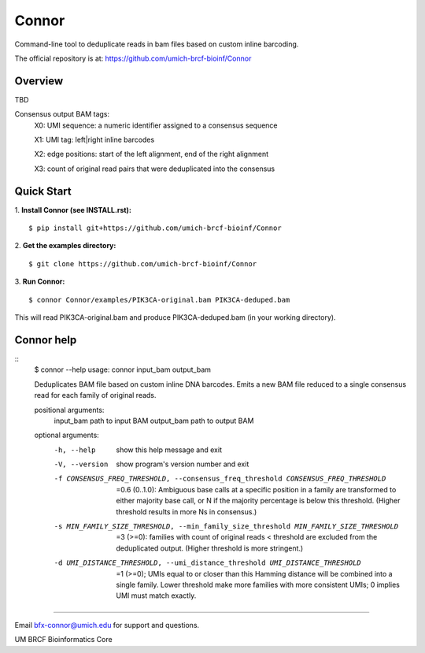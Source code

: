 ======
Connor
======

Command-line tool to deduplicate reads in bam files based on custom inline barcoding.

.. image:: https://travis-ci.org/umich-brcf-bioinf/Connor.svg?branch=develop
    :target: https://travis-ci.com/umich-brcf-bioinf/Connor
    :alt: Build Status

.. image:: https://codeclimate.com/repos/5793a84516ba097bda009574/badges/28ae96f1f3179a08413e/coverage.svg
   :target: https://codeclimate.com/repos/5793a84516ba097bda009574/coverage
   :alt: Test Coverage

.. image:: https://codeclimate.com/repos/5793a84516ba097bda009574/badges/28ae96f1f3179a08413e/gpa.svg
   :target: https://codeclimate.com/repos/5793a84516ba097bda009574/feed
   :alt: Code Climate


The official repository is at:
https://github.com/umich-brcf-bioinf/Connor

--------
Overview
--------

TBD

Consensus output BAM tags:
  X0: UMI sequence: a numeric identifier assigned to a consensus sequence

  X1: UMI tag: left|right inline barcodes

  X2: edge positions: start of the left alignment, end of the right alignment

  X3: count of original read pairs that were deduplicated into the consensus
  
-----------
Quick Start
-----------

1. **Install Connor (see INSTALL.rst):**
::
  $ pip install git+https://github.com/umich-brcf-bioinf/Connor

2. **Get the examples directory:**
::
  $ git clone https://github.com/umich-brcf-bioinf/Connor

3. **Run Connor:**
::
  $ connor Connor/examples/PIK3CA-original.bam PIK3CA-deduped.bam

This will read PIK3CA-original.bam and produce PIK3CA-deduped.bam (in your
working directory). 


-----------
Connor help
-----------
::
  $ connor --help
  usage: connor input_bam output_bam
  
  Deduplicates BAM file based on custom inline DNA barcodes.
  Emits a new BAM file reduced to a single consensus read for each family of
  original reads.
  
  positional arguments:
    input_bam      path to input BAM
    output_bam     path to output BAM
  
  optional arguments:
    -h, --help     show this help message and exit
    -V, --version  show program's version number and exit
    -f CONSENSUS_FREQ_THRESHOLD, --consensus_freq_threshold CONSENSUS_FREQ_THRESHOLD
                        =0.6 (0..1.0): Ambiguous base calls at a specific position in a family are 
                        transformed to either majority base call, or N if the majority percentage 
                        is below this threshold. (Higher threshold results in more Ns in consensus.)
    -s MIN_FAMILY_SIZE_THRESHOLD, --min_family_size_threshold MIN_FAMILY_SIZE_THRESHOLD
                        =3 (>=0): families with count of original reads < threshold are excluded
                        from the deduplicated output. (Higher threshold is more stringent.)
    -d UMI_DISTANCE_THRESHOLD, --umi_distance_threshold UMI_DISTANCE_THRESHOLD
                        =1 (>=0); UMIs equal to or closer than this Hamming distance will be 
                        combined into a single family. Lower threshold make more families with more 
                        consistent UMIs; 0 implies UMI must match exactly.

====

Email bfx-connor@umich.edu for support and questions.

UM BRCF Bioinformatics Core
